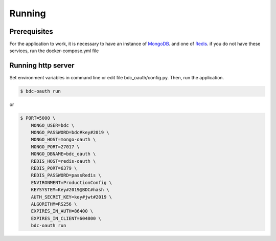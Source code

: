 ..
    This file is part of OBT OAuth 2.0.
    Copyright (C) 2019-2020 INPE.

    OBT OAuth 2.0 is free software; you can redistribute it and/or modify it
    under the terms of the MIT License; see LICENSE file for more details.


=======
Running
=======

Prerequisites
-------------

For the application to work, it is necessary to have an instance of `MongoDB <https://www.mongodb.com/>`_. and one of `Redis <https://redis.io/>`_.
if you do not have these services, run the docker-compose.yml file


Running http server
-------------------

Set environment variables in command line or edit file bdc_oauth/config.py. Then, run the application.

.. code-block:: shell

        $ bdc-oauth run

or

.. code-block:: shell

        $ PORT=5000 \
            MONGO_USER=bdc \
            MONGO_PASSWORD=bdc#key#2019 \
            MONGO_HOST=mongo-oauth \
            MONGO_PORT=27017 \
            MONGO_DBNAME=bdc_oauth \
            REDIS_HOST=redis-oauth \
            REDIS_PORT=6379 \
            REDIS_PASSWORD=passRedis \
            ENVIRONMENT=ProductionConfig \
            KEYSYSTEM=Key#2019@BDC#hash \
            AUTH_SECRET_KEY=key#jwt#2019 \
            ALGORITHM=RS256 \
            EXPIRES_IN_AUTH=86400 \
            EXPIRES_IN_CLIENT=604800 \
            bdc-oauth run
